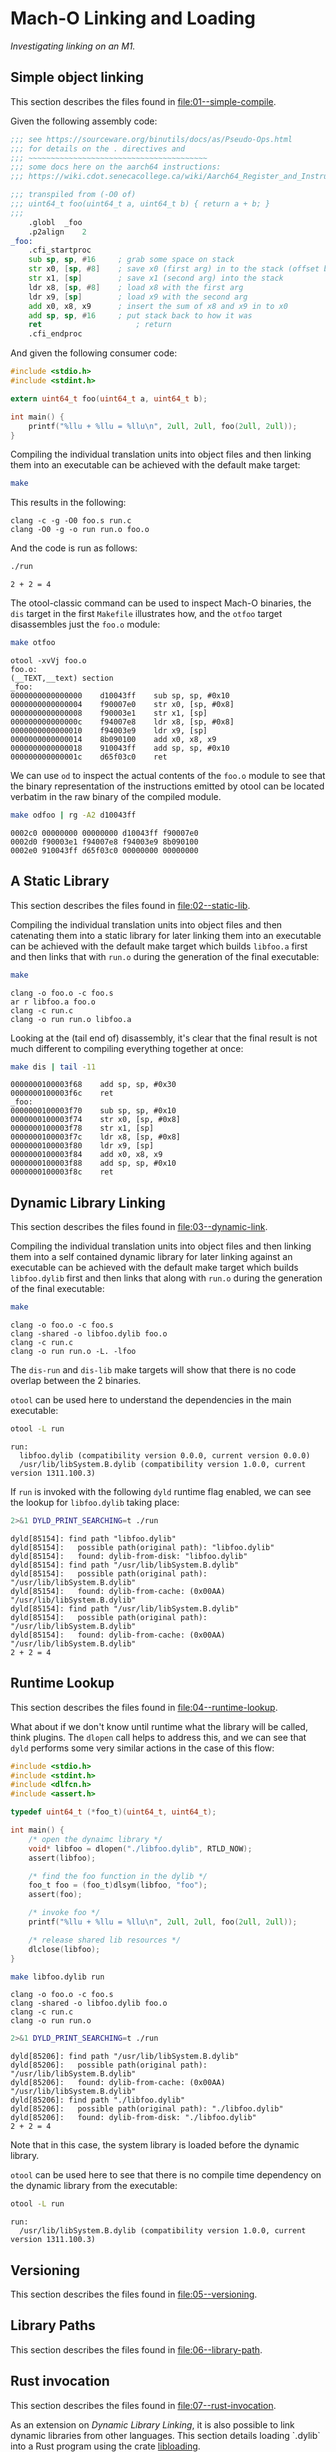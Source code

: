 
#+options: :toc t

* Mach-O Linking and Loading

/Investigating linking on an M1./

** Simple object linking
:PROPERTIES:
:header-args:sh: :dir 01--simple-compile
:END:

#+begin_src sh :exports none
  make clean
#+end_src

#+RESULTS:
: rm -f run *.o

This section describes the files found in [[file:01--simple-compile]].

Given the following assembly code:

#+BEGIN_SRC sh :wrap src asm :exports results :results verbatim
cat foo.s
#+END_SRC

#+RESULTS:
#+begin_src asm
;;; see https://sourceware.org/binutils/docs/as/Pseudo-Ops.html
;;; for details on the . directives and
;;; ~~~~~~~~~~~~~~~~~~~~~~~~~~~~~~~~~~~~~~~~
;;; some docs here on the aarch64 instructions:
;;; https://wiki.cdot.senecacollege.ca/wiki/Aarch64_Register_and_Instruction_Quick_Start

;;; transpiled from (-O0 of)
;;; uint64_t foo(uint64_t a, uint64_t b) { return a + b; }
;;;
	.globl	_foo
	.p2align	2
_foo:
	.cfi_startproc
	sub	sp, sp, #16     ; grab some space on stack
	str	x0, [sp, #8]    ; save x0 (first arg) in to the stack (offset by 8)
	str	x1, [sp]        ; save x1 (second arg) into the stack
	ldr	x8, [sp, #8]    ; load x8 with the first arg
	ldr	x9, [sp]        ; load x9 with the second arg
	add	x0, x8, x9      ; insert the sum of x8 and x9 in to x0
	add	sp, sp, #16     ; put stack back to how it was
	ret                     ; return
	.cfi_endproc
#+end_src

And given the following consumer code:

#+BEGIN_SRC sh :wrap src c :exports results :results verbatim
cat run.c
#+END_SRC

#+RESULTS:
#+begin_src c
#include <stdio.h>
#include <stdint.h>

extern uint64_t foo(uint64_t a, uint64_t b);

int main() {
    printf("%llu + %llu = %llu\n", 2ull, 2ull, foo(2ull, 2ull));
}
#+end_src

Compiling the individual translation units into object files and then
linking them into an executable can be achieved with the default make
target:

#+name: simple1
#+begin_src sh :results verbatim :exports both
  make
#+end_src

This results in the following:

#+call: simple1() :exports results

#+RESULTS:
: clang -c -g -O0 foo.s run.c
: clang -O0 -g -o run run.o foo.o

And the code is run as follows:

#+begin_src sh :results verbatim :exports both
  ./run
#+end_src

#+RESULTS:
: 2 + 2 = 4

The otool-classic command can be used to inspect Mach-O binaries, the
~dis~ target in the first ~Makefile~ illustrates how, and the ~otfoo~
target disassembles just the ~foo.o~ module:

#+begin_src sh :results verbatim :exports both
  make otfoo
#+end_src

#+RESULTS:
#+begin_example
otool -xvVj foo.o
foo.o:
(__TEXT,__text) section
_foo:
0000000000000000	d10043ff	sub	sp, sp, #0x10
0000000000000004	f90007e0	str	x0, [sp, #0x8]
0000000000000008	f90003e1	str	x1, [sp]
000000000000000c	f94007e8	ldr	x8, [sp, #0x8]
0000000000000010	f94003e9	ldr	x9, [sp]
0000000000000014	8b090100	add	x0, x8, x9
0000000000000018	910043ff	add	sp, sp, #0x10
000000000000001c	d65f03c0	ret
#+end_example

We can use ~od~ to inspect the actual contents of the ~foo.o~ module
to see that the binary representation of the instructions emitted by
otool can be located verbatim in the raw binary of the compiled
module.

#+begin_src sh :results verbatim :exports both
  make odfoo | rg -A2 d10043ff
#+end_src

#+RESULTS:
: 0002c0 00000000 00000000 d10043ff f90007e0
: 0002d0 f90003e1 f94007e8 f94003e9 8b090100
: 0002e0 910043ff d65f03c0 00000000 00000000

** A Static Library
:PROPERTIES:
:header-args:sh: :dir 02--static-lib
:END:

#+begin_src sh :exports none
  make clean
#+end_src

#+RESULTS:
: rm -f run *.o libfoo.a

This section describes the files found in [[file:02--static-lib]].

Compiling the individual translation units into object files and then
catenating them into a static library for later linking them into an
executable can be achieved with the default make target which builds
~libfoo.a~ first and then links that with ~run.o~ during the
generation of the final executable:

#+begin_src sh :results verbatim :exports both
  make
#+end_src

#+RESULTS:
: clang -o foo.o -c foo.s
: ar r libfoo.a foo.o
: clang -c run.c
: clang -o run run.o libfoo.a

Looking at the (tail end of) disassembly, it's clear that the final
result is not much different to compiling everything together at once:

#+begin_src sh :results verbatim :exports both
  make dis | tail -11
#+end_src

#+RESULTS:
#+begin_example
0000000100003f68	add	sp, sp, #0x30
0000000100003f6c	ret
_foo:
0000000100003f70	sub	sp, sp, #0x10
0000000100003f74	str	x0, [sp, #0x8]
0000000100003f78	str	x1, [sp]
0000000100003f7c	ldr	x8, [sp, #0x8]
0000000100003f80	ldr	x9, [sp]
0000000100003f84	add	x0, x8, x9
0000000100003f88	add	sp, sp, #0x10
0000000100003f8c	ret
#+end_example

** Dynamic Library Linking
:PROPERTIES:
:header-args:sh: :dir 03--dynamic-link
:END:

#+begin_src sh :exports none
  make clean
#+end_src

#+RESULTS:
: rm -f run *.o libfoo.dylib

This section describes the files found in [[file:03--dynamic-link]].

Compiling the individual translation units into object files and then
linking them into a self contained dynamic library for later linking
against an executable can be achieved with the default make target
which builds ~libfoo.dylib~ first and then links that along with
~run.o~ during the generation of the final executable:

#+begin_src sh :results verbatim :exports both
make
#+end_src

#+RESULTS:
: clang -o foo.o -c foo.s
: clang -shared -o libfoo.dylib foo.o
: clang -c run.c
: clang -o run run.o -L. -lfoo

The ~dis-run~ and ~dis-lib~ make targets will show that there is no
code overlap between the 2 binaries.

~otool~ can be used here to understand the dependencies in the main
executable:

#+begin_src sh :results verbatim :exports both
otool -L run
#+end_src

#+RESULTS:
: run:
: 	libfoo.dylib (compatibility version 0.0.0, current version 0.0.0)
: 	/usr/lib/libSystem.B.dylib (compatibility version 1.0.0, current version 1311.100.3)

If ~run~ is invoked with the following ~dyld~ runtime flag enabled, we
can see the lookup for ~libfoo.dylib~ taking place:

#+begin_src sh :results verbatim :exports both
2>&1 DYLD_PRINT_SEARCHING=t ./run
#+end_src

#+RESULTS:
#+begin_example
dyld[85154]: find path "libfoo.dylib"
dyld[85154]:   possible path(original path): "libfoo.dylib"
dyld[85154]:   found: dylib-from-disk: "libfoo.dylib"
dyld[85154]: find path "/usr/lib/libSystem.B.dylib"
dyld[85154]:   possible path(original path): "/usr/lib/libSystem.B.dylib"
dyld[85154]:   found: dylib-from-cache: (0x00AA) "/usr/lib/libSystem.B.dylib"
dyld[85154]: find path "/usr/lib/libSystem.B.dylib"
dyld[85154]:   possible path(original path): "/usr/lib/libSystem.B.dylib"
dyld[85154]:   found: dylib-from-cache: (0x00AA) "/usr/lib/libSystem.B.dylib"
2 + 2 = 4
#+end_example

** Runtime Lookup
:PROPERTIES:
:header-args:sh: :dir 04--runtime-lookup
:END:

#+begin_src sh :exports none
  make clean
#+end_src

#+RESULTS:
: rm -f run *.o libfoo.dylib

This section describes the files found in [[file:04--runtime-lookup]].

What about if we don't know until runtime what the library will be
called, think plugins.  The ~dlopen~ call helps to address this, and
we can see that ~dyld~ performs some very similar actions in the case
of this flow:

#+BEGIN_SRC sh :wrap src c :exports results :results verbatim
cat run.c
#+END_SRC

#+RESULTS:
#+begin_src c
#include <stdio.h>
#include <stdint.h>
#include <dlfcn.h>
#include <assert.h>

typedef uint64_t (*foo_t)(uint64_t, uint64_t);

int main() {
    /* open the dynaimc library */
    void* libfoo = dlopen("./libfoo.dylib", RTLD_NOW);
    assert(libfoo);

    /* find the foo function in the dylib */
    foo_t foo = (foo_t)dlsym(libfoo, "foo");
    assert(foo);

    /* invoke foo */
    printf("%llu + %llu = %llu\n", 2ull, 2ull, foo(2ull, 2ull));

    /* release shared lib resources */
    dlclose(libfoo);
}
#+end_src


#+begin_src sh :results verbatim :exports both
make libfoo.dylib run
#+end_src

#+RESULTS:
: clang -o foo.o -c foo.s
: clang -shared -o libfoo.dylib foo.o
: clang -c run.c
: clang -o run run.o

#+begin_src sh :results verbatim :exports both
2>&1 DYLD_PRINT_SEARCHING=t ./run
#+end_src

#+RESULTS:
: dyld[85206]: find path "/usr/lib/libSystem.B.dylib"
: dyld[85206]:   possible path(original path): "/usr/lib/libSystem.B.dylib"
: dyld[85206]:   found: dylib-from-cache: (0x00AA) "/usr/lib/libSystem.B.dylib"
: dyld[85206]: find path "./libfoo.dylib"
: dyld[85206]:   possible path(original path): "./libfoo.dylib"
: dyld[85206]:   found: dylib-from-disk: "./libfoo.dylib"
: 2 + 2 = 4

Note that in this case, the system library is loaded before the
dynamic library.

~otool~ can be used here to see that there is no compile time
dependency on the dynamic library from the executable:

#+begin_src sh :results verbatim :exports both
otool -L run
#+end_src

#+RESULTS:
: run:
: 	/usr/lib/libSystem.B.dylib (compatibility version 1.0.0, current version 1311.100.3)

** Versioning
:PROPERTIES:
:header-args:sh: :dir 05--versioning
:END:

#+begin_src sh :exports none
  make clean
#+end_src

#+RESULTS:
: rm -f run *.o *.dylib

This section describes the files found in [[file:05--versioning]].

** Library Paths
:PROPERTIES:
:header-args:sh: :dir 06--library-path
:END:

This section describes the files found in [[file:06--library-path]].

** Rust invocation
:PROPERTIES:
:header-args:sh: :dir 07--rust-invocation
:END:

This section describes the files found in [[file:07--rust-invocation]].

As an extension on [[Dynamic Library Linking]], it is also possible to link dynamic libraries from other languages. This section details loading `.dylib` into a Rust program using the crate [[https://docs.rs/libloading/latest/libloading/][libloading]].


With a built `.dylib` file from [[Dynamic Library Linking]], which includes a function `uint64 foo(uint64, uint64)` that returns the sum of the two inputs, it is possible to load this into a Rust program through:
#+begin_src rust
  // required imports
  use libloading::Library;
  use libloading::Symbol;

  unsafe {
      let lib = Library::new("/path/to/lib.dylib").unwrap();
      let foo_u64_fn: Symbol<unsafe extern "C" fn(u64, u64) -> u64> = lib.get(b"foo\0").unwrap();

      // example call
      let res = foo_f64_fn(42, 24); // res = 66 
  }
#+end_src

It is worth noting that since this is an external call, Rust wraps interaction with the `.dylib` as `unsafe`.

Further, `foo_u64_fn` is defined with the specific function definition found in the library. Although this linking is pretty seamless, as this is an external call, there is no checks as to whether the type of `foo_u64_fn` is correct. As a dynamic library, this will only be loaded into the program at runtime.

Hence, errors such as the following will not be noticed until runtime:

#+begin_src rust
  // same imports ommitted

  unsafe {
      let lib = Library::new("/path/to/lib.dylib").unwrap();
      let foo_u64_fn: Symbol<unsafe extern "C" fn(String, String) -> String> = lib.get(b"foo\0").unwrap();
x
      // example call
      let res = foo_f64_fn("42", "24"); // unpredictable behaviour
  }
#+end_src
The above will panic when ran.

However, similar to  [[Dynamic Library Linking]]'s `foo(2ull, 2ull)`, calling `foo_u64_fn('a', 2ull)`  would actuall still run. This is because the `dylib` treats 'a' as its ASCII value (97). And so will return 97 + 2 = 99.


It is also possible to link `dylib` written in Rust.

#+begin_src rust
  // inside rust_dylib.rs

  #[export_name = "foo_func"]
  pub extern "C" fn foo(a: u64, b: u64) -> u64 {
      return a + b;
  }


  // caller
  let lib = Library::new("/path/to/lib.dylib").unwrap();
        let foo_u64_fn: Symbol<unsafe extern "C" fn(u64, u64) -> String> = lib.get(b"foo_func\0").unwrap();
#+end_src
